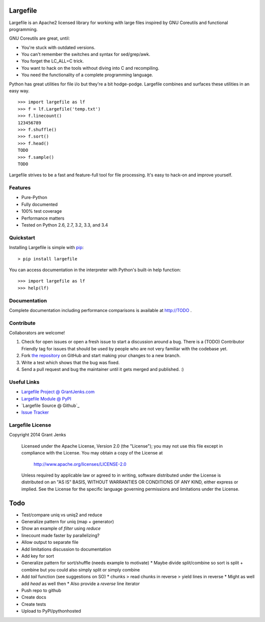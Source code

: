 Largefile
=========

.. image:: https://api.travis-ci.org/grantjenks/largefile.svg
    :target: http://TODO

Largefile is an Apache2 licensed library for working with large files inspired
by GNU Coreutils and functional programming.

GNU Coreutils are great, until:

* You're stuck with outdated versions.
* You can't remember the switches and syntax for sed/grep/awk.
* You forget the LC_ALL=C trick.
* You want to hack on the tools without diving into C and recompiling.
* You need the functionality of a complete programming language.

Python has great utilities for file i/o but they're a bit hodge-podge. Largefile
combines and surfaces these utilities in an easy way.

::

    >>> import largefile as lf
    >>> f = lf.Largefile('temp.txt')
    >>> f.linecount()
    123456789
    >>> f.shuffle()
    >>> f.sort()
    >>> f.head()
    TODO
    >>> f.sample()
    TODO

Largefile strives to be a fast and feature-full tool for file
processing. It's easy to hack-on and improve yourself.

Features
--------

- Pure-Python
- Fully documented
- 100% test coverage
- Performance matters
- Tested on Python 2.6, 2.7, 3.2, 3.3, and 3.4

Quickstart
----------

Installing Largefile is simple with
`pip <http://www.pip-installer.org/>`_::

    > pip install largefile

You can access documentation in the interpreter with Python's built-in help
function:

::

    >>> import largefile as lf
    >>> help(lf)

Documentation
-------------

Complete documentation including performance comparisons is available at
http://TODO .

Contribute
----------

Collaborators are welcome!

#. Check for open issues or open a fresh issue to start a discussion around a
   bug.  There is a (TODO) Contributor Friendly tag for issues that should be
   used by people who are not very familiar with the codebase yet.
#. Fork `the repository <https://github.com/grantjenks/largefile>`_ on GitHub
   and start making your changes to a new branch.
#. Write a test which shows that the bug was fixed.
#. Send a pull request and bug the maintainer until it gets merged and
   published. :)

Useful Links
------------

- `Largefile Project @ GrantJenks.com`_
- `Largefile Module @ PyPI`_
- `Largefile Source @ Github`_
- `Issue Tracker`_

.. _`Largefile Project @ GrantJenks.com`: http://TODO
.. _`Largefile Module @ PyPI`: https://pypi.python.org/pypi/largefile
.. _`Largefile @ Github`: https://github.com/grantjenks/largefile
.. _`Issue Tracker`: https://github.com/grantjenks/largefile/issues

Largefile License
-----------------

Copyright 2014 Grant Jenks

   Licensed under the Apache License, Version 2.0 (the "License");
   you may not use this file except in compliance with the License.
   You may obtain a copy of the License at

       http://www.apache.org/licenses/LICENSE-2.0

   Unless required by applicable law or agreed to in writing, software
   distributed under the License is distributed on an "AS IS" BASIS,
   WITHOUT WARRANTIES OR CONDITIONS OF ANY KIND, either express or implied.
   See the License for the specific language governing permissions and
   limitations under the License.

Todo
====

* Test/compare uniq vs uniq2 and reduce
* Generalize pattern for uniq (map + generator)
* Show an example of `filter` using `reduce`
* linecount made faster by parallelizing?
* Allow output to separate file
* Add limitations discussion to documentation
* Add key for sort
* Generalize pattern for sort/shuffle (needs example to motivate)
  * Maybe divide split/combine so sort is split + combine but you could also simply split or simply combine
* Add `tail` function (see suggestions on SO)
  * chunks > read chunks in reverse > yield lines in reverse
  * Might as well add `head` as well then
  * Also provide a `reverse` line iterator
* Push repo to github
* Create docs
* Create tests
* Upload to PyPI/pythonhosted
